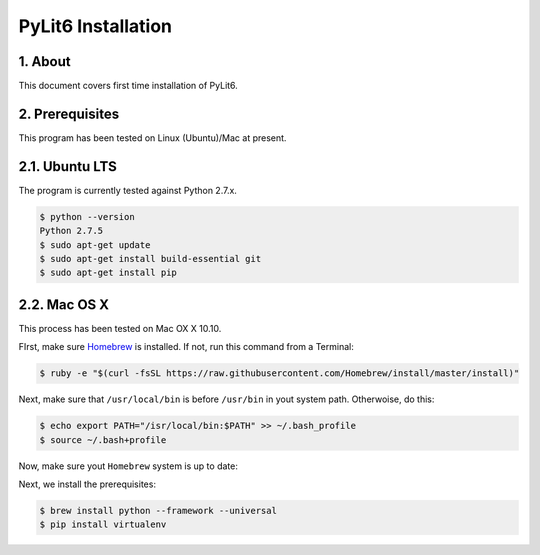 PyLit6 Installation
===================

1. About
--------

This document covers first time installation of PyLit6.

2. Prerequisites
----------------

This program has been tested on Linux (Ubuntu)/Mac at present. 

2.1. Ubuntu LTS
---------------

The program is currently tested against Python 2.7.x.

..  code-block:: console

    $ python --version
    Python 2.7.5
    $ sudo apt-get update
    $ sudo apt-get install build-essential git 
    $ sudo apt-get install pip

2.2. Mac OS X
-------------

This process has been tested on Mac OX X 10.10.

FIrst, make sure `Homebrew <http://brew.sh/>`_ is installed. If not, run this command from a Terminal:

..  code-block:: console

    $ ruby -e "$(curl -fsSL https://raw.githubusercontent.com/Homebrew/install/master/install)"

Next, make sure that ``/usr/local/bin`` is before ``/usr/bin`` in yout system path. Otherwoise, do this:

..  code-block:: console

    $ echo export PATH="/isr/local/bin:$PATH" >> ~/.bash_profile
    $ source ~/.bash+profile

Now, make sure yout ``Homebrew`` system is up to date:

..  coe-block:: console

    $ brew update
    $ brew doctor
    $ brew doctor

Next, we install the prerequisites:

..  code-block:: console

    $ brew install python --framework --universal
    $ pip install virtualenv

